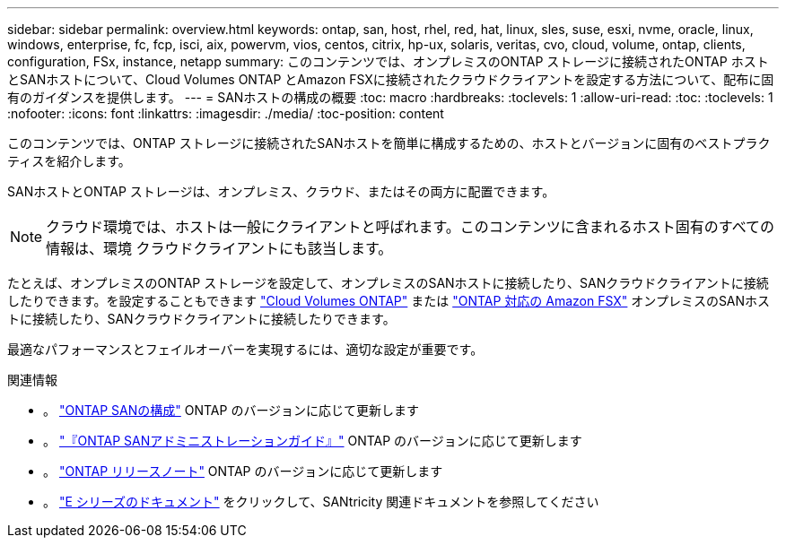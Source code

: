 ---
sidebar: sidebar 
permalink: overview.html 
keywords: ontap, san, host, rhel, red, hat, linux, sles, suse, esxi, nvme, oracle, linux, windows, enterprise, fc, fcp, isci, aix, powervm, vios, centos, citrix, hp-ux, solaris, veritas, cvo, cloud, volume, ontap, clients, configuration, FSx, instance, netapp 
summary: このコンテンツでは、オンプレミスのONTAP ストレージに接続されたONTAP ホストとSANホストについて、Cloud Volumes ONTAP とAmazon FSXに接続されたクラウドクライアントを設定する方法について、配布に固有のガイダンスを提供します。 
---
= SANホストの構成の概要
:toc: macro
:hardbreaks:
:toclevels: 1
:allow-uri-read: 
:toc: 
:toclevels: 1
:nofooter: 
:icons: font
:linkattrs: 
:imagesdir: ./media/
:toc-position: content


このコンテンツでは、ONTAP ストレージに接続されたSANホストを簡単に構成するための、ホストとバージョンに固有のベストプラクティスを紹介します。

SANホストとONTAP ストレージは、オンプレミス、クラウド、またはその両方に配置できます。


NOTE: クラウド環境では、ホストは一般にクライアントと呼ばれます。このコンテンツに含まれるホスト固有のすべての情報は、環境 クラウドクライアントにも該当します。

たとえば、オンプレミスのONTAP ストレージを設定して、オンプレミスのSANホストに接続したり、SANクラウドクライアントに接続したりできます。を設定することもできます link:https://docs.netapp.com/us-en/cloud-manager-cloud-volumes-ontap/index.html["Cloud Volumes ONTAP"^] または link:https://docs.netapp.com/us-en/cloud-manager-fsx-ontap/index.html["ONTAP 対応の Amazon FSX"^] オンプレミスのSANホストに接続したり、SANクラウドクライアントに接続したりできます。

最適なパフォーマンスとフェイルオーバーを実現するには、適切な設定が重要です。

.関連情報
* 。 link:https://docs.netapp.com/us-en/ontap/san-config/index.html["ONTAP SANの構成"^] ONTAP のバージョンに応じて更新します
* 。 link:https://docs.netapp.com/us-en/ontap/san-management/index.html["『ONTAP SANアドミニストレーションガイド』"^] ONTAP のバージョンに応じて更新します
* 。 link:https://library.netapp.com/ecm/ecm_download_file/ECMLP2492508["ONTAP リリースノート"^] ONTAP のバージョンに応じて更新します
* 。 link:https://docs.netapp.com/us-en/e-series/index.html["E シリーズのドキュメント"^] をクリックして、SANtricity 関連ドキュメントを参照してください


